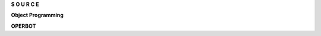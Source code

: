 .. _source:

.. raw:: html

    <br>

.. title:: source

.. raw:: html

    <center>
    <b>

**S O U R C E**

.. raw:: html

    </b>
    </center>
    <br>

**Object Programming**

.. autosummary::
    :toctree: 
    :template: module.rst

    op.dbs		database
    op.dft 		default
    op.jsn		json
    op.obj		object
    op.utl		utility
    op.wdr		workdir

**OPERBOT**

.. autosummary::
    :toctree: 
    :template: module.rst

    operbot.cmds	commands
    operbot.irc		internet relay chat
    operbot.rss		rich site syndicate
    operbot.udp		udp to irc relay
